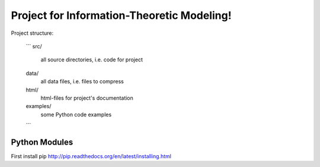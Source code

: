 Project for Information-Theoretic Modeling!
===========================================

Project structure:

	```
	src/
		all source directories, i.e. code for project

	data/
		all data files, i.e. files to compress

	html/
		html-files for project's documentation

	examples/
		some Python code examples
	```


Python Modules
--------------

First install  pip http://pip.readthedocs.org/en/latest/installing.html
